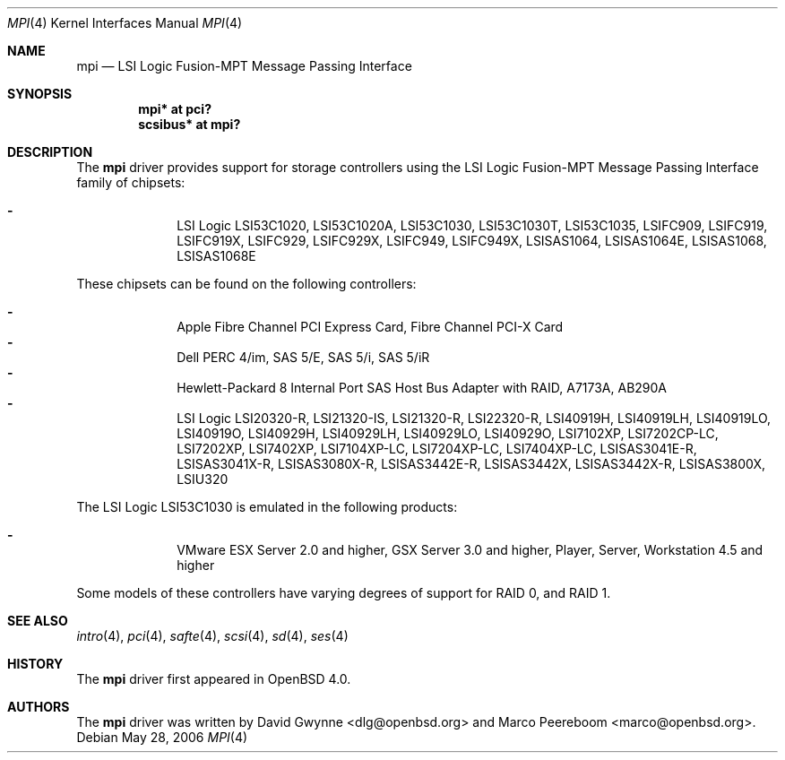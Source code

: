 .\"	$OpenBSD: mpi.4,v 1.8 2006/07/10 18:58:46 jmc Exp $
.\"
.\" Copyright (c) 2006 David Gwynne <dlg@openbsd.org>
.\"
.\" Permission to use, copy, modify, and distribute this software for any
.\" purpose with or without fee is hereby granted, provided that the above
.\" copyright notice and this permission notice appear in all copies.
.\"
.\" THE SOFTWARE IS PROVIDED "AS IS" AND THE AUTHOR DISCLAIMS ALL WARRANTIES
.\" WITH REGARD TO THIS SOFTWARE INCLUDING ALL IMPLIED WARRANTIES OF
.\" MERCHANTABILITY AND FITNESS. IN NO EVENT SHALL THE AUTHOR BE LIABLE FOR
.\" ANY SPECIAL, DIRECT, INDIRECT, OR CONSEQUENTIAL DAMAGES OR ANY DAMAGES
.\" WHATSOEVER RESULTING FROM LOSS OF USE, DATA OR PROFITS, WHETHER IN AN
.\" TORTIOUS ACTION, ARISING OUT OF
.\" PERFORMANCE OF THIS SOFTWARE.
.\"
.Dd May 28, 2006
.Dt MPI 4
.Os
.Sh NAME
.Nm mpi
.Nd LSI Logic Fusion-MPT Message Passing Interface
.Sh SYNOPSIS
.Cd "mpi* at pci?"
.Cd "scsibus* at mpi?"
.Sh DESCRIPTION
The
.Nm
driver provides support for storage controllers using the
LSI Logic Fusion-MPT Message Passing Interface
family of chipsets:
.Pp
.Bl -dash -offset indent -compact
.It
LSI Logic LSI53C1020,
LSI53C1020A,
LSI53C1030,
LSI53C1030T,
LSI53C1035,
LSIFC909,
LSIFC919,
LSIFC919X,
LSIFC929,
LSIFC929X,
LSIFC949,
LSIFC949X,
LSISAS1064,
LSISAS1064E,
LSISAS1068,
LSISAS1068E
.El
.Pp
These chipsets can be found on the following controllers:
.Pp
.Bl -dash -offset indent -compact
.It
Apple Fibre Channel PCI Express Card,
Fibre Channel PCI-X Card
.It
Dell PERC 4/im,
SAS 5/E,
SAS 5/i,
SAS 5/iR
.It
Hewlett-Packard 8 Internal Port SAS Host Bus Adapter with RAID,
A7173A,
AB290A
.It
LSI Logic LSI20320-R,
LSI21320-IS,
LSI21320-R,
LSI22320-R,
LSI40919H,
LSI40919LH,
LSI40919LO,
LSI40919O,
LSI40929H,
LSI40929LH,
LSI40929LO,
LSI40929O,
LSI7102XP,
LSI7202CP-LC,
LSI7202XP,
LSI7402XP,
LSI7104XP-LC,
LSI7204XP-LC,
LSI7404XP-LC,
LSISAS3041E-R,
LSISAS3041X-R,
LSISAS3080X-R,
LSISAS3442E-R,
LSISAS3442X,
LSISAS3442X-R,
LSISAS3800X,
LSIU320
.El
.Pp
The LSI Logic LSI53C1030 is emulated in the following products:
.Pp
.Bl -dash -offset indent -compact
.It
VMware ESX Server 2.0 and higher,
GSX Server 3.0 and higher,
Player,
Server,
Workstation 4.5 and higher
.El
.Pp
Some models of these controllers have varying degrees of support for RAID 0,
and RAID 1.
.Sh SEE ALSO
.Xr intro 4 ,
.Xr pci 4 ,
.Xr safte 4 ,
.Xr scsi 4 ,
.Xr sd 4 ,
.Xr ses 4
.Sh HISTORY
The
.Nm
driver first appeared in
.Ox 4.0 .
.Sh AUTHORS
.An -nosplit
The
.Nm
driver was written by
.An David Gwynne Aq dlg@openbsd.org
and
.An Marco Peereboom Aq marco@openbsd.org .
